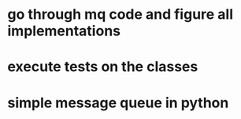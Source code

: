 * go through mq code and figure all implementations
* execute tests on the classes
* simple message queue in python
